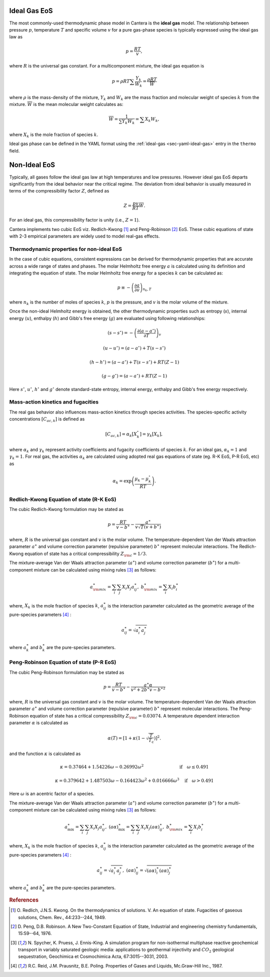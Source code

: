 .. slug: eos
.. has_math: true
.. title: Equations of state in Cantera

.. jumbotron::

   .. raw:: html

      <h1 class="display-3">Equations of state (EoS) </h1>

   .. class:: lead

      Here, we describe some of the most commonly-used ideal and non-ideal equations of state in Cantera.

Ideal Gas EoS
##############################

The most commonly-used thermodynamic phase model in Cantera is the **ideal gas** model.
The relationship between pressure :math:`p`, temperature :math:`T` and specific volume
:math:`v` for a pure gas-phase species is typically expressed using the ideal gas law as

.. math::

    p = \frac{RT}{v},

where :math:`R` is the universal gas constant. For a multicomponent mixture, the ideal gas equation is

.. math::

    p = \rho RT \sum \frac{Y_k}{W_k} = \frac{\rho RT}{\overline{W}}

where :math:`\rho` is the mass-density of the mixture, :math:`Y_k` and :math:`W_k` are the mass
fraction and molecular weight of species :math:`k` from the mixture. :math:`\overline{W}` is the mean
molecular weight calculates as:

.. math::

    \overline{W} = \frac{1}{\sum Y_k W_k} = \sum X_k W_k,

where :math:`X_k` is the mole fraction of species :math:`k`.

Ideal gas phase can be defined in the YAML format using the
:ref:`ideal-gas <sec-yaml-ideal-gas>` entry in the ``thermo`` field.

Non-Ideal EoS
##############################

Typically, all gases follow the ideal gas law at high temperatures and low pressures.
However ideal gas EoS departs significantly from the ideal behavior near the critical regime.
The deviation from ideal behavior is usually measured in terms of the compressibility factor
:math:`Z`, defined as

.. math::

    Z = \frac{pv}{RT} \overline{W}.

For an ideal gas, this compressibility factor is unity (i.e., :math:`Z = 1`).

Cantera implements two cubic EoS viz. Redlich-Kwong [#RK49]_ and Peng-Robinson [#PR76]_ EoS.
These cubic equations of state with 2-3 empirical parameters are widely used to model real-gas effects.

Thermodynamic properties for non-ideal EoS
^^^^^^^^^^^^^^^^^^^^^^^^^^^^^^^^^^^^^^^^^^

In the case of cubic equations, consistent expressions can be derived for thermodynamic
properties that are accurate across a wide range of states and phases. The molar Helmholtz free
energy :math:`a` is calculated using its definition and integrating the equation of state.
The molar Helmholtz free energy for a species :math:`k` can be calculated as:

.. math::

    p \equiv -\left ( \frac{\partial a}{\partial v} \right)_{n_k, T}

where :math:`n_k` is the number of moles of species :math:`k`, :math:`p` is the pressure,
and :math:`v` is the molar volume of the mixture.

Once the non-ideal Helmholtz energy is obtained, the other thermodynamic properties
such as entropy (:math:`s`), internal energy (:math:`u`), enthalpy (:math:`h`) and
Gibb's free energy (:math:`g`) are evaluated using following relationships:

.. math::

    (s - s^\circ ) =  -  \left(\frac{\partial (a-a^\circ)}{\partial T}\right)_v

.. math::

    (u - u^\circ ) = (a-a^\circ) + T (s-s^\circ)

.. math::

    (h - h^\circ ) =  (a-a^\circ) + T (s-s^\circ) + RT(Z-1)

.. math::

    (g - g^\circ ) =  (a-a^\circ) + RT(Z-1)

Here :math:`s^\circ`, :math:`u^\circ`, :math:`h^\circ` and :math:`g^\circ`
denote standard-state entropy, internal energy, enthalpy and Gibb's free energy
respectively.

Mass-action kinetics and fugacities
^^^^^^^^^^^^^^^^^^^^^^^^^^^^^^^^^^^

The real gas behavior also influences mass-action kinetics through species activities.
The species-specific activity concentrations :math:`[C_{ac,k}]` is defined as

.. math::

    [C_{ac,k}] = \alpha_k [X_k^\circ] = \gamma_k [X_k],

where :math:`\alpha_k` and :math:`\gamma_k` represent activity coefficients and
fugacity coefficients of species :math:`k`. For an ideal gas, :math:`\alpha_k = 1` and
:math:`\gamma_k = 1`. For real gas, the activities :math:`\alpha_k` are calculated
using adopted real gas equations of state (eg. R-K EoS, P-R EoS, etc) as

.. math::

    \alpha_k = \exp\left(\frac{\mu_k - \mu^\circ_k}{RT}\right).


Redlich-Kwong Equation of state (R-K EoS)
^^^^^^^^^^^^^^^^^^^^^^^^^^^^^^^^^^^^^^^^^

The cubic Redlich-Kwong formulation may be stated as

.. math::

    p=\frac{RT}{v-b^\ast}-\frac{a^\ast}{v\sqrt{T}(v+b^\ast)}

where, :math:`R` is the universal gas constant and :math:`v` is the molar volume.
The temperature-dependent Van der Waals attraction parameter :math:`a^\ast` and
volume correction parameter (repulsive parameter) :math:`b^\ast` represent molecular interactions.
The Redlich-Kwong equation of state has a critical compressibility :math:`Z_{\rm c} = 1/3`.

The mixture-average Van der Waals attraction parameter (:math:`a^\ast`) and volume correction
parameter (:math:`b^\ast`) for a multi-component mixture can be calculated using mixing rules
[#SPE03]_ as follows:

.. math::

    a^\ast_{\rm mix}=\sum_{i}\sum_{j} X_i X_j a^\ast_{ij}, \ \ \ \ b^\ast_{\rm mix}=\sum_{i} X_i b^\ast_i

where, :math:`X_k` is the mole fraction of species :math:`k`, :math:`a^\ast_{ij}` is the interaction parameter
calculated as the geometric average of the pure-species parameters [#RPP87]_ :

.. math::

    a^\ast_{ij}=\sqrt{a^\ast_i a^\ast_j}

where :math:`a_k^\ast` and :math:`b^\ast_k` are the pure-species parameters.

Peng-Robinson Equation of state (P-R EoS)
^^^^^^^^^^^^^^^^^^^^^^^^^^^^^^^^^^^^^^^^^

The cubic Peng-Robinson formulation may be stated as

.. math::

    p = \frac{RT}{v-b^\ast} - \frac{a^\ast \alpha}{v^2 + 2b^\ast v - b^{\ast2}}

where, :math:`R` is the universal gas constant and :math:`v` is the molar volume.
The temperature-dependent Van der Waals attraction parameter :math:`a^\ast` and
volume correction parameter (repulsive parameter) :math:`b^\ast` represent molecular interactions.
The Peng-Robinson equation of state has a critical compressibility :math:`Z_{\rm c} = 0.03074`.
A temperature dependent interaction parameter :math:`\alpha` is calculated as

.. math::

    \alpha(T) = \left[ 1 + \kappa \left(1- \sqrt{\frac{T}{T_\text{c}}} \right) \right]^2.

and the function :math:`\kappa` is calculated as

.. math::

    \kappa = 0.37464 + 1.54226 \omega - 0.26992 \omega^2  \qquad \qquad \qquad \qquad  \text{if}  \quad  \omega \leq 0.491

.. math::

    \kappa = 0.379642 + 1.487503 \omega - 0.164423 \omega^2 + 0.016666 \omega^3  \quad \text{if}  \quad  \omega > 0.491

Here :math:`\omega` is an acentric factor of a species.

The mixture-average Van der Waals attraction parameter (:math:`a^\ast`) and volume correction
parameter (:math:`b^\ast`) for a multi-component mixture can be calculated using mixing rules
[#SPE03]_ as follows:

.. math::

    a^\ast_{\text{mix}} = \sum_i \sum_j X_i X_j a^\ast_{ij}, \ \ \ \ (a \alpha)^\ast_{\text{mix}} = \sum_i \sum_j X_i X_j (a\alpha)^\ast_{ij}, \ \ \ \ b^\ast_{\rm mix}=\sum_{i} X_i b^\ast_i

where, :math:`X_k` is the mole fraction of species :math:`k`, :math:`a^\ast_{ij}` is the interaction parameter
calculated as the geometric average of the pure-species parameters [#RPP87]_ :

.. math::

    a^\ast_{ij}=\sqrt{a^\ast_i a^\ast_j}, \ \ \ \ (a\alpha)^\ast_{ij} = \sqrt{(a\alpha)^\ast_i (a\alpha)^\ast_j}

where :math:`a_k^\ast` and :math:`b^\ast_k` are the pure-species parameters.

.. rubric:: References

.. [#RK49] O. Redlich, J.N.S. Kwong. On the thermodynamics of solutions. V. An equation of state.
    Fugacities of gaseous solutions, Chem. Rev., 44:233--244, 1949.

.. [#PR76] D. Peng, D.B. Robinson. A New Two-Constant Equation of State,
    Industrial and engineering chemistry fundamentals, 15:59--64, 1976.

.. [#SPE03] N. Spycher, K. Pruess, J. Ennis-King. A simulation program for non-isothermal
    multiphase reactive geochemical transport in variably saturated geologic media:
    applications to geothermal injectivity and :math:`CO_2` geological sequestration,
    Geochimica et Cosmochimica Acta, 67:3015--3031, 2003.

.. [#RPP87] R.C. Reid, J.M. Prausnitz, B.E. Poling. Properties of Gases and Liquids,
    Mc.Graw-Hill Inc., 1987.
